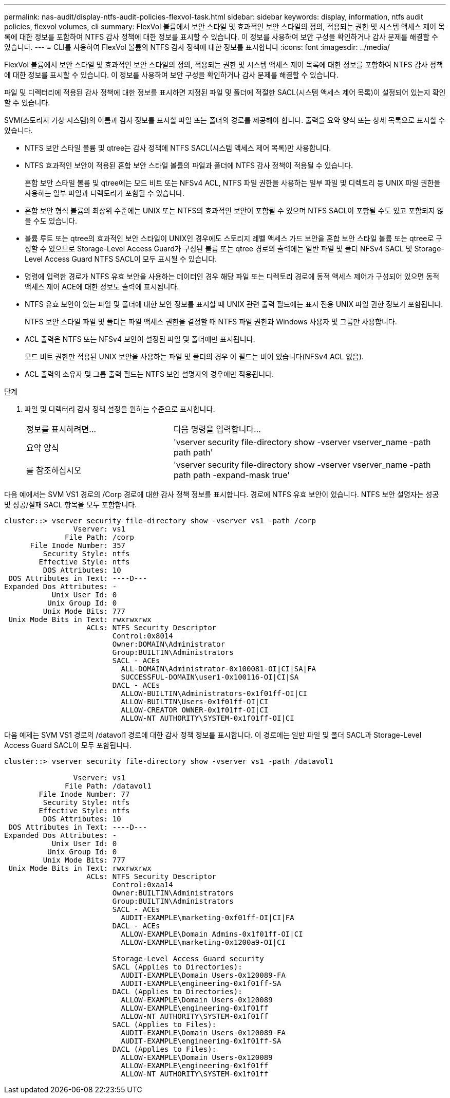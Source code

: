 ---
permalink: nas-audit/display-ntfs-audit-policies-flexvol-task.html 
sidebar: sidebar 
keywords: display, information, ntfs audit policies, flexvol volumes, cli 
summary: FlexVol 볼륨에서 보안 스타일 및 효과적인 보안 스타일의 정의, 적용되는 권한 및 시스템 액세스 제어 목록에 대한 정보를 포함하여 NTFS 감사 정책에 대한 정보를 표시할 수 있습니다. 이 정보를 사용하여 보안 구성을 확인하거나 감사 문제를 해결할 수 있습니다. 
---
= CLI를 사용하여 FlexVol 볼륨의 NTFS 감사 정책에 대한 정보를 표시합니다
:icons: font
:imagesdir: ../media/


[role="lead"]
FlexVol 볼륨에서 보안 스타일 및 효과적인 보안 스타일의 정의, 적용되는 권한 및 시스템 액세스 제어 목록에 대한 정보를 포함하여 NTFS 감사 정책에 대한 정보를 표시할 수 있습니다. 이 정보를 사용하여 보안 구성을 확인하거나 감사 문제를 해결할 수 있습니다.

파일 및 디렉터리에 적용된 감사 정책에 대한 정보를 표시하면 지정된 파일 및 폴더에 적절한 SACL(시스템 액세스 제어 목록)이 설정되어 있는지 확인할 수 있습니다.

SVM(스토리지 가상 시스템)의 이름과 감사 정보를 표시할 파일 또는 폴더의 경로를 제공해야 합니다. 출력을 요약 양식 또는 상세 목록으로 표시할 수 있습니다.

* NTFS 보안 스타일 볼륨 및 qtree는 감사 정책에 NTFS SACL(시스템 액세스 제어 목록)만 사용합니다.
* NTFS 효과적인 보안이 적용된 혼합 보안 스타일 볼륨의 파일과 폴더에 NTFS 감사 정책이 적용될 수 있습니다.
+
혼합 보안 스타일 볼륨 및 qtree에는 모드 비트 또는 NFSv4 ACL, NTFS 파일 권한을 사용하는 일부 파일 및 디렉토리 등 UNIX 파일 권한을 사용하는 일부 파일과 디렉토리가 포함될 수 있습니다.

* 혼합 보안 형식 볼륨의 최상위 수준에는 UNIX 또는 NTFS의 효과적인 보안이 포함될 수 있으며 NTFS SACL이 포함될 수도 있고 포함되지 않을 수도 있습니다.
* 볼륨 루트 또는 qtree의 효과적인 보안 스타일이 UNIX인 경우에도 스토리지 레벨 액세스 가드 보안을 혼합 보안 스타일 볼륨 또는 qtree로 구성할 수 있으므로 Storage-Level Access Guard가 구성된 볼륨 또는 qtree 경로의 출력에는 일반 파일 및 폴더 NFSv4 SACL 및 Storage-Level Access Guard NTFS SACL이 모두 표시될 수 있습니다.
* 명령에 입력한 경로가 NTFS 유효 보안을 사용하는 데이터인 경우 해당 파일 또는 디렉토리 경로에 동적 액세스 제어가 구성되어 있으면 동적 액세스 제어 ACE에 대한 정보도 출력에 표시됩니다.
* NTFS 유효 보안이 있는 파일 및 폴더에 대한 보안 정보를 표시할 때 UNIX 관련 출력 필드에는 표시 전용 UNIX 파일 권한 정보가 포함됩니다.
+
NTFS 보안 스타일 파일 및 폴더는 파일 액세스 권한을 결정할 때 NTFS 파일 권한과 Windows 사용자 및 그룹만 사용합니다.

* ACL 출력은 NTFS 또는 NFSv4 보안이 설정된 파일 및 폴더에만 표시됩니다.
+
모드 비트 권한만 적용된 UNIX 보안을 사용하는 파일 및 폴더의 경우 이 필드는 비어 있습니다(NFSv4 ACL 없음).

* ACL 출력의 소유자 및 그룹 출력 필드는 NTFS 보안 설명자의 경우에만 적용됩니다.


.단계
. 파일 및 디렉터리 감사 정책 설정을 원하는 수준으로 표시합니다.
+
[cols="35,65"]
|===


| 정보를 표시하려면... | 다음 명령을 입력합니다... 


 a| 
요약 양식
 a| 
'vserver security file-directory show -vserver vserver_name -path path path'



 a| 
를 참조하십시오
 a| 
'vserver security file-directory show -vserver vserver_name -path path path -expand-mask true'

|===


다음 예에서는 SVM VS1 경로의 /Corp 경로에 대한 감사 정책 정보를 표시합니다. 경로에 NTFS 유효 보안이 있습니다. NTFS 보안 설명자는 성공 및 성공/실패 SACL 항목을 모두 포함합니다.

[listing]
----
cluster::> vserver security file-directory show -vserver vs1 -path /corp
                Vserver: vs1
              File Path: /corp
      File Inode Number: 357
         Security Style: ntfs
        Effective Style: ntfs
         DOS Attributes: 10
 DOS Attributes in Text: ----D---
Expanded Dos Attributes: -
           Unix User Id: 0
          Unix Group Id: 0
         Unix Mode Bits: 777
 Unix Mode Bits in Text: rwxrwxrwx
                   ACLs: NTFS Security Descriptor
                         Control:0x8014
                         Owner:DOMAIN\Administrator
                         Group:BUILTIN\Administrators
                         SACL - ACEs
                           ALL-DOMAIN\Administrator-0x100081-OI|CI|SA|FA
                           SUCCESSFUL-DOMAIN\user1-0x100116-OI|CI|SA
                         DACL - ACEs
                           ALLOW-BUILTIN\Administrators-0x1f01ff-OI|CI
                           ALLOW-BUILTIN\Users-0x1f01ff-OI|CI
                           ALLOW-CREATOR OWNER-0x1f01ff-OI|CI
                           ALLOW-NT AUTHORITY\SYSTEM-0x1f01ff-OI|CI
----
다음 예제는 SVM VS1 경로의 /datavol1 경로에 대한 감사 정책 정보를 표시합니다. 이 경로에는 일반 파일 및 폴더 SACL과 Storage-Level Access Guard SACL이 모두 포함됩니다.

[listing]
----
cluster::> vserver security file-directory show -vserver vs1 -path /datavol1

                Vserver: vs1
              File Path: /datavol1
        File Inode Number: 77
         Security Style: ntfs
        Effective Style: ntfs
         DOS Attributes: 10
 DOS Attributes in Text: ----D---
Expanded Dos Attributes: -
           Unix User Id: 0
          Unix Group Id: 0
         Unix Mode Bits: 777
 Unix Mode Bits in Text: rwxrwxrwx
                   ACLs: NTFS Security Descriptor
                         Control:0xaa14
                         Owner:BUILTIN\Administrators
                         Group:BUILTIN\Administrators
                         SACL - ACEs
                           AUDIT-EXAMPLE\marketing-0xf01ff-OI|CI|FA
                         DACL - ACEs
                           ALLOW-EXAMPLE\Domain Admins-0x1f01ff-OI|CI
                           ALLOW-EXAMPLE\marketing-0x1200a9-OI|CI

                         Storage-Level Access Guard security
                         SACL (Applies to Directories):
                           AUDIT-EXAMPLE\Domain Users-0x120089-FA
                           AUDIT-EXAMPLE\engineering-0x1f01ff-SA
                         DACL (Applies to Directories):
                           ALLOW-EXAMPLE\Domain Users-0x120089
                           ALLOW-EXAMPLE\engineering-0x1f01ff
                           ALLOW-NT AUTHORITY\SYSTEM-0x1f01ff
                         SACL (Applies to Files):
                           AUDIT-EXAMPLE\Domain Users-0x120089-FA
                           AUDIT-EXAMPLE\engineering-0x1f01ff-SA
                         DACL (Applies to Files):
                           ALLOW-EXAMPLE\Domain Users-0x120089
                           ALLOW-EXAMPLE\engineering-0x1f01ff
                           ALLOW-NT AUTHORITY\SYSTEM-0x1f01ff
----